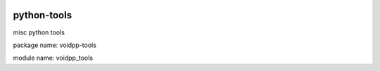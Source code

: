 .. image:: https://travis-ci.org/voidpp/python-tools.svg?branch=master 
    :target: https://travis-ci.org/voidpp/python-tools
.. image:: https://coveralls.io/repos/github/voidpp/python-tools/badge.svg?branch=master
    :target: https://coveralls.io/github/voidpp/python-tools?branch=master     

python-tools
------------
misc python tools

package name: voidpp-tools

module name: voidpp_tools
